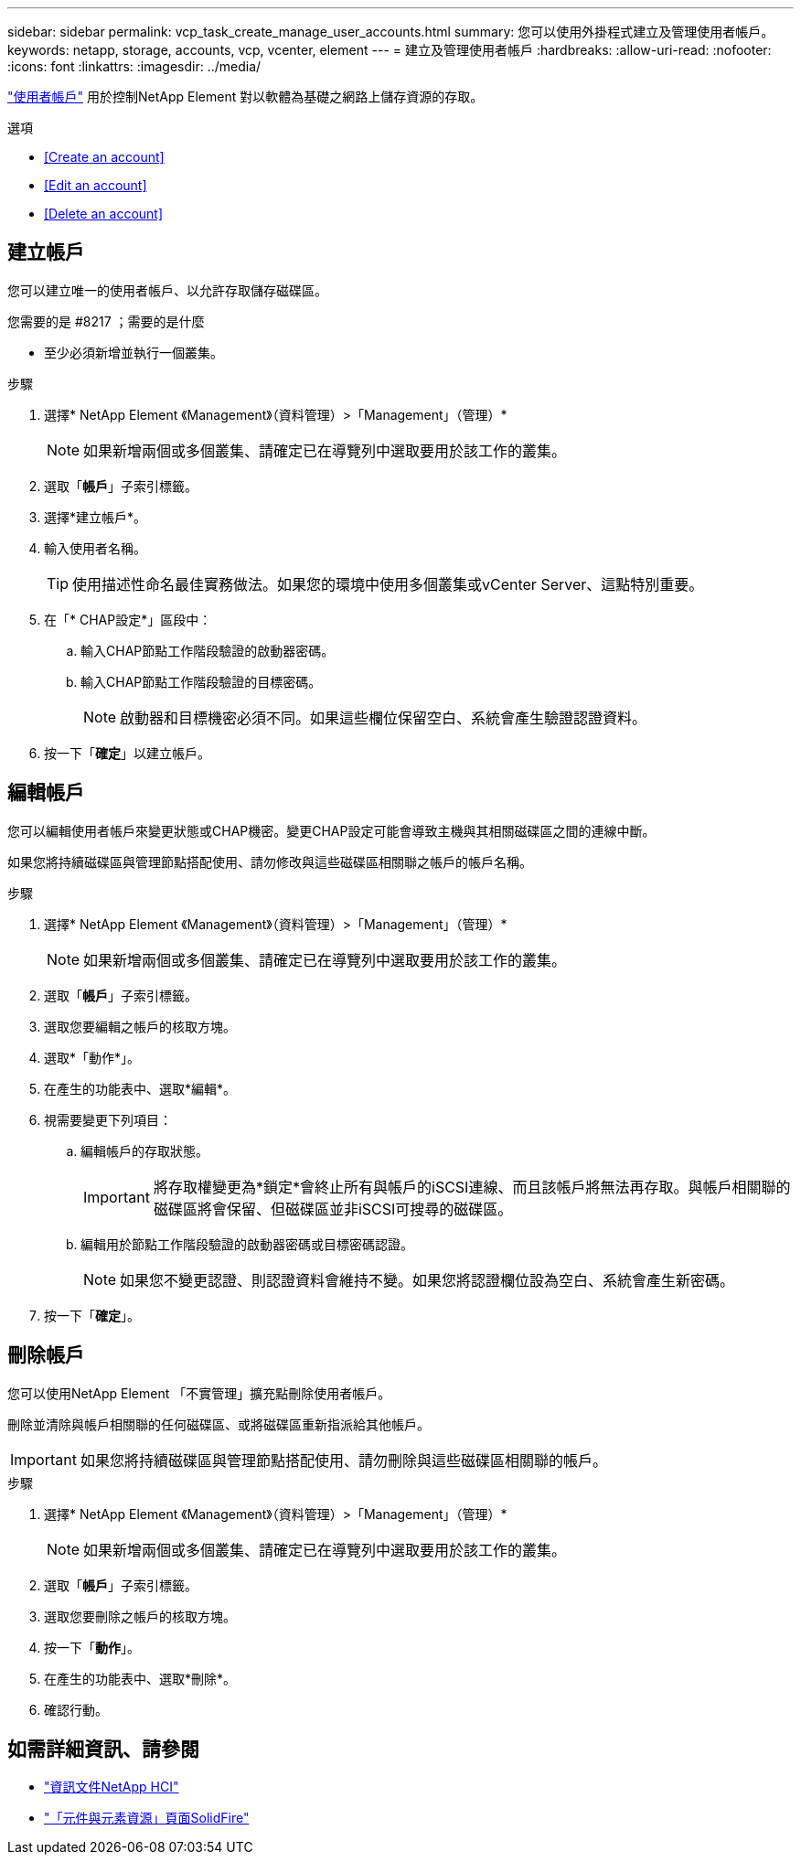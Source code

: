 ---
sidebar: sidebar 
permalink: vcp_task_create_manage_user_accounts.html 
summary: 您可以使用外掛程式建立及管理使用者帳戶。 
keywords: netapp, storage, accounts, vcp, vcenter, element 
---
= 建立及管理使用者帳戶
:hardbreaks:
:allow-uri-read: 
:nofooter: 
:icons: font
:linkattrs: 
:imagesdir: ../media/


[role="lead"]
link:vcp_concept_accounts.html["使用者帳戶"^] 用於控制NetApp Element 對以軟體為基礎之網路上儲存資源的存取。

.選項
* <<Create an account>>
* <<Edit an account>>
* <<Delete an account>>




== 建立帳戶

您可以建立唯一的使用者帳戶、以允許存取儲存磁碟區。

.您需要的是 #8217 ；需要的是什麼
* 至少必須新增並執行一個叢集。


.步驟
. 選擇* NetApp Element 《Management》（資料管理）>「Management」（管理）*
+

NOTE: 如果新增兩個或多個叢集、請確定已在導覽列中選取要用於該工作的叢集。

. 選取「*帳戶*」子索引標籤。
. 選擇*建立帳戶*。
. 輸入使用者名稱。
+

TIP: 使用描述性命名最佳實務做法。如果您的環境中使用多個叢集或vCenter Server、這點特別重要。

. 在「* CHAP設定*」區段中：
+
.. 輸入CHAP節點工作階段驗證的啟動器密碼。
.. 輸入CHAP節點工作階段驗證的目標密碼。
+

NOTE: 啟動器和目標機密必須不同。如果這些欄位保留空白、系統會產生驗證認證資料。



. 按一下「*確定*」以建立帳戶。




== 編輯帳戶

您可以編輯使用者帳戶來變更狀態或CHAP機密。變更CHAP設定可能會導致主機與其相關磁碟區之間的連線中斷。

如果您將持續磁碟區與管理節點搭配使用、請勿修改與這些磁碟區相關聯之帳戶的帳戶名稱。

.步驟
. 選擇* NetApp Element 《Management》（資料管理）>「Management」（管理）*
+

NOTE: 如果新增兩個或多個叢集、請確定已在導覽列中選取要用於該工作的叢集。

. 選取「*帳戶*」子索引標籤。
. 選取您要編輯之帳戶的核取方塊。
. 選取*「動作*」。
. 在產生的功能表中、選取*編輯*。
. 視需要變更下列項目：
+
.. 編輯帳戶的存取狀態。
+

IMPORTANT: 將存取權變更為*鎖定*會終止所有與帳戶的iSCSI連線、而且該帳戶將無法再存取。與帳戶相關聯的磁碟區將會保留、但磁碟區並非iSCSI可搜尋的磁碟區。

.. 編輯用於節點工作階段驗證的啟動器密碼或目標密碼認證。
+

NOTE: 如果您不變更認證、則認證資料會維持不變。如果您將認證欄位設為空白、系統會產生新密碼。



. 按一下「*確定*」。




== 刪除帳戶

您可以使用NetApp Element 「不實管理」擴充點刪除使用者帳戶。

刪除並清除與帳戶相關聯的任何磁碟區、或將磁碟區重新指派給其他帳戶。


IMPORTANT: 如果您將持續磁碟區與管理節點搭配使用、請勿刪除與這些磁碟區相關聯的帳戶。

.步驟
. 選擇* NetApp Element 《Management》（資料管理）>「Management」（管理）*
+

NOTE: 如果新增兩個或多個叢集、請確定已在導覽列中選取要用於該工作的叢集。

. 選取「*帳戶*」子索引標籤。
. 選取您要刪除之帳戶的核取方塊。
. 按一下「*動作*」。
. 在產生的功能表中、選取*刪除*。
. 確認行動。


[discrete]
== 如需詳細資訊、請參閱

* https://docs.netapp.com/us-en/hci/index.html["資訊文件NetApp HCI"^]
* https://www.netapp.com/data-storage/solidfire/documentation["「元件與元素資源」頁面SolidFire"^]

